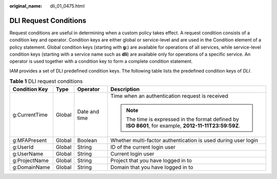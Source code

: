 :original_name: dli_01_0475.html

.. _dli_01_0475:

DLI Request Conditions
======================

Request conditions are useful in determining when a custom policy takes effect. A request condition consists of a condition key and operator. Condition keys are either global or service-level and are used in the Condition element of a policy statement. Global condition keys (starting with **g:**) are available for operations of all services, while service-level condition keys (starting with a service name such as **dli**) are available only for operations of a specific service. An operator is used together with a condition key to form a complete condition statement.

IAM provides a set of DLI predefined condition keys. The following table lists the predefined condition keys of *DLI*.

.. table:: **Table 1** DLI request conditions

   +-----------------+-----------------+-----------------+--------------------------------------------------------------------------------------------------------+
   | Condition Key   | Type            | Operator        | Description                                                                                            |
   +=================+=================+=================+========================================================================================================+
   | g:CurrentTime   | Global          | Date and time   | Time when an authentication request is received                                                        |
   |                 |                 |                 |                                                                                                        |
   |                 |                 |                 | .. note::                                                                                              |
   |                 |                 |                 |                                                                                                        |
   |                 |                 |                 |    The time is expressed in the format defined by **ISO 8601**, for example, **2012-11-11T23:59:59Z**. |
   +-----------------+-----------------+-----------------+--------------------------------------------------------------------------------------------------------+
   | g:MFAPresent    | Global          | Boolean         | Whether multi-factor authentication is used during user login                                          |
   +-----------------+-----------------+-----------------+--------------------------------------------------------------------------------------------------------+
   | g:UserId        | Global          | String          | ID of the current login user                                                                           |
   +-----------------+-----------------+-----------------+--------------------------------------------------------------------------------------------------------+
   | g:UserName      | Global          | String          | Current login user                                                                                     |
   +-----------------+-----------------+-----------------+--------------------------------------------------------------------------------------------------------+
   | g:ProjectName   | Global          | String          | Project that you have logged in to                                                                     |
   +-----------------+-----------------+-----------------+--------------------------------------------------------------------------------------------------------+
   | g:DomainName    | Global          | String          | Domain that you have logged in to                                                                      |
   +-----------------+-----------------+-----------------+--------------------------------------------------------------------------------------------------------+
